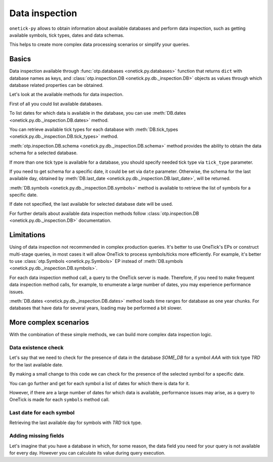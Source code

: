 Data inspection
***************

``onetick-py`` allows to obtain information about available databases and perform data inspection,
such as getting available symbols, tick types, dates and data schemas.

This helps to create more complex data processing scenarios or simplify your queries.

Basics
======

Data inspection available through :func:`otp.databases <onetick.py.databases>` function that returns ``dict``
with database names as keys, and :class:`otp.inspection.DB <onetick.py.db._inspection.DB>` objects as values
through which database related properties can be obtained.

Let's look at the available methods for data inspection.

First of all you could list available databases.

.. testsetup::

    >>> session.dbs['SOME_DB'].add(
    ...     otp.Ticks(
    ...         SIZE=[40, 10, 40, 350],
    ...         PRICE=[147.66] * 2 + [148.33] * 2,
    ...         offset=[otp.Second(1)] * 4,
    ...     ),
    ...     symbol='A',
    ...     tick_type='TRD',
    ...     date=otp.dt(2003, 12, 1)
    ... )
    >>> session.dbs['SOME_DB'].add(
    ...     otp.Ticks(
    ...         SIZE=[20, 6, 8, 300],
    ...         PRICE=[94.31] * 4,
    ...         offset=[otp.Second(1)] * 4,
    ...     ),
    ...     symbol='AA',
    ...     tick_type='TRD',
    ...     date=otp.dt(2003, 12, 1)
    ... )
    >>> session.dbs['SOME_DB'].add(
    ...     otp.Ticks(
    ...         SIZE=[6, 250, 40, 40],
    ...         PRICE=[51.21] + [50.44] * 2 + [51.02],
    ...         offset=[otp.Second(1)] * 4,
    ...     ),
    ...     symbol='AAA',
    ...     tick_type='TRD',
    ...     date=otp.dt(2003, 12, 1)
    ... )
    >>> session.dbs['SOME_DB'].add(
    ...     otp.Ticks(
    ...         SIZE=[10, 20, 30, 40],
    ...         PRICE=[51.44] * 4,
    ...         offset=[otp.Second(1)] * 4,
    ...     ),
    ...     symbol='AAA',
    ...     tick_type='TRD',
    ...     date=otp.dt(2003, 12, 2)
    ... )

.. doctest::

   >>> databases = otp.databases()
   >>> [database_name for database_name in databases]
   ['COMMON', 'DEMO_L1', 'SOME_DB']

To list dates for which data is available in the database, you can use
:meth:`DB.dates <onetick.py.db._inspection.DB.dates>` method.

.. doctest::

   >>> otp.databases()['SOME_DB'].dates()
   [datetime.date(2003, 12, 1), datetime.date(2003, 12, 2)]

You can retrieve available tick types for each database with
:meth:`DB.tick_types <onetick.py.db._inspection.DB.tick_types>` method.

.. doctest::

   >>> otp.databases()['DEMO_L1'].tick_types()
   ['QTE', 'TRD']

:meth:`otp.inspection.DB.schema <onetick.py.db._inspection.DB.schema>` method provides the ability to obtain
the data schema for a selected database.

If more than one tick type is available for a database, you should specify needed tick type via ``tick_type`` parameter.

If you need to get schema for a specific date, it could be set via ``date`` parameter.
Otherwise, the schema for the last available day,
obtained by :meth:`DB.last_date <onetick.py.db._inspection.DB.last_date>`, will be returned.

.. doctest::

   >>> otp.databases()['SOME_DB'].schema(tick_type='TRD')
   {'PRICE': <class 'float'>, 'SIZE': <class 'int'>}

:meth:`DB.symbols <onetick.py.db._inspection.DB.symbols>` method is available to retrieve
the list of symbols for a specific date.

If date not specified, the last available for selected database date will be used.

.. doctest::

   >>> databases['SOME_DB'].symbols(tick_type='TRD', date=otp.dt(2003, 12, 1))
   ['A', 'AA', 'AAA']

For further details about available data inspection methods follow
:class:`otp.inspection.DB <onetick.py.db._inspection.DB>` documentation.

Limitations
===========

Using of data inspection not recommended in complex production queries.
It's better to use OneTick's EPs or construct multi-stage queries,
in most cases it will allow OneTick to process symbols/ticks more efficiently.
For example, it's better to use :class:`otp.Symbols <onetick.py.Symbols>` EP
instead of :meth:`DB.symbols <onetick.py.db._inspection.DB.symbols>`.

For each data inspection method call, a query to the OneTick server is made.
Therefore, if you need to make frequent data inspection method calls, for example,
to enumerate a large number of dates, you may experience performance issues.

:meth:`DB.dates <onetick.py.db._inspection.DB.dates>` method loads time ranges for database as one year chunks.
For databases that have data for several years, loading may be performed a bit slower.

More complex scenarios
======================

With the combination of these simple methods, we can build more complex data inspection logic.

Data existence check
--------------------

Let's say that we need to check for the presence of data in the database `SOME_DB` for a symbol `AAA`
with tick type `TRD` for the last available date.

.. doctest::

   >>> databases = otp.databases()
   >>> if databases['SOME_DB'].symbols(tick_type='TRD', pattern='^AAA$'):
   ...     print('Symbol AAA::TRD exists in DB')
   Symbol AAA::TRD exists in DB

By making a small change to this code we can check for the presence of the selected symbol for a specific date.

.. doctest::

   >>> if databases['SOME_DB'].symbols(date=otp.dt(2003, 12, 1), tick_type='TRD', pattern='^AAA$'):
   ...     print('Symbol AAA::TRD exists in DB for 2003/12/01')
   Symbol AAA::TRD exists in DB for 2003/12/01

You can go further and get for each symbol a list of dates for which there is data for it.

.. doctest::

   >>> from collections import defaultdict
   >>>
   >>> databases = otp.databases()
   >>> db = databases['SOME_DB']
   >>> symbols_to_dates = defaultdict(list)
   >>>
   >>> for _date in db.dates():
   ...     for symbol in db.symbols(date=_date, tick_type='TRD'):
   ...         symbols_to_dates[symbol].append(_date)
   >>>
   >>> dict(sorted(symbols_to_dates.items()))
   {'A': [datetime.date(2003, 12, 1)],
    'AA': [datetime.date(2003, 12, 1)],
    'AAA': [datetime.date(2003, 12, 1),
     datetime.date(2003, 12, 2)]}

However, if there are a large number of dates for which data is available, performance issues may arise,
as a query to OneTick is made for each ``symbols`` method call.

Last date for each symbol
-------------------------

Retrieving the last available day for symbols with `TRD` tick type.

.. doctest::

   >>> db = otp.databases()['SOME_DB']
   >>> tick_type = "TRD"
   >>> symbols_last_dates = {}
   >>>
   >>> for _date in reversed(db.dates()):
   ...     unique_date_symbols = set(db.symbols(date=_date, tick_type=tick_type)) - symbols_last_dates.keys()
   ...     symbols_last_dates.update({_symbol: _date for _symbol in unique_date_symbols})
   >>>
   >>> dict(sorted(symbols_last_dates.items()))
   {'A': datetime.date(2003, 12, 1), 'AA': datetime.date(2003, 12, 1), 'AAA': datetime.date(2003, 12, 2)}

Adding missing fields
---------------------

Let's imagine that you have a database in which, for some reason, the data field you need for
your query is not available for every day. However you can calculate its value during query execution.

.. doctest::

   >>> db = 'SOME_DB'
   >>> _date = otp.dt(2003, 12, 1)
   >>>
   >>> source = otp.DataSource(db=db, tick_type='TRD', symbols='AAA')
   >>>
   >>> if 'VOLUME' not in otp.databases()[db].schema(date=_date):
   ...     source['VOLUME'] = source['PRICE'] * source['SIZE']
   >>>
   >>> source = source[['PRICE', 'SIZE', 'VOLUME']]
   >>> otp.run(source, start=_date, end=_date + otp.Day(1))
                    Time  PRICE  SIZE    VOLUME
   0 2003-12-01 00:00:01  51.21     6    307.26
   1 2003-12-01 00:00:01  50.44   250  12610.00
   2 2003-12-01 00:00:01  50.44    40   2017.60
   3 2003-12-01 00:00:01  51.02    40   2040.80
